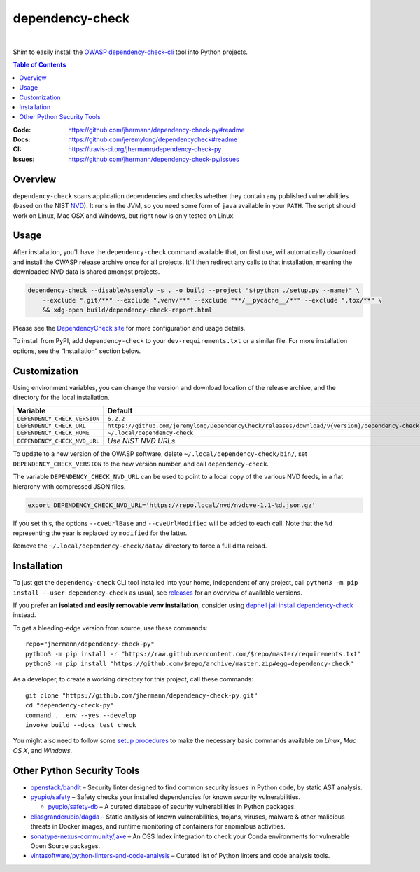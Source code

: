dependency-check
================

 |Travis CI|  |GitHub Issues|  |License|  |Latest Version|


Shim to easily install the `OWASP dependency-check-cli`_ tool into Python projects.

.. contents:: **Table of Contents**

.. _setup-start:

:Code:          https://github.com/jhermann/dependency-check-py#readme
:Docs:          https://github.com/jeremylong/dependencycheck#readme
:CI:            https://travis-ci.org/jhermann/dependency-check-py
:Issues:        https://github.com/jhermann/dependency-check-py/issues


Overview
--------

``dependency-check`` scans application dependencies and checks whether they contain any published vulnerabilities
(based on the NIST `NVD`_).
It runs in the JVM, so you need some form of ``java`` available in your ``PATH``.
The script should work on Linux, Mac OSX and Windows, but right now is only tested on Linux.


Usage
-----

After installation, you'll have the ``dependency-check`` command available that, on first use,
will automatically download and install the OWASP release archive once for all projects.
It'll then redirect any calls to that installation, meaning the downloaded NVD data is shared
amongst projects.

.. code-block::

    dependency-check --disableAssembly -s . -o build --project "$(python ./setup.py --name)" \
        --exclude ".git/**" --exclude ".venv/**" --exclude "**/__pycache__/**" --exclude ".tox/**" \
        && xdg-open build/dependency-check-report.html

Please see the `DependencyCheck site`_ for more configuration and usage details.

To install from PyPI, add ``dependency-check`` to your ``dev-requirements.txt``
or a similar file. For more installation options, see the “Installation” section below.

 |Installation Demo|


Customization
-------------

Using environment variables, you can change the version and download location of the release archive,
and the directory for the local installation.

=============================== ==============================================================================================
Variable                        Default
=============================== ==============================================================================================
``DEPENDENCY_CHECK_VERSION``    ``6.2.2``
``DEPENDENCY_CHECK_URL``        ``https://github.com/jeremylong/DependencyCheck/releases/download/v{version}/dependency-check-{version}-release.zip``
``DEPENDENCY_CHECK_HOME``       ``~/.local/dependency-check``
``DEPENDENCY_CHECK_NVD_URL``    *Use NIST NVD URLs*
=============================== ==============================================================================================

To update to a new version of the OWASP software,
delete ``~/.local/dependency-check/bin/``,
set ``DEPENDENCY_CHECK_VERSION`` to the new version number,
and call ``dependency-check``.

The variable ``DEPENDENCY_CHECK_NVD_URL`` can be used to point to a local copy of the various NVD feeds,
in a flat hierarchy with compressed JSON files.

.. code-block:: shell

    export DEPENDENCY_CHECK_NVD_URL='https://repo.local/nvd/nvdcve-1.1-%d.json.gz'

If you set this, the options ``--cveUrlBase`` and ``--cveUrlModified`` will be added to each call.
Note that the ``%d`` representing the year is replaced by ``modified`` for the latter.

Remove the ``~/.local/dependency-check/data/`` directory to force a full data reload.


Installation
------------

To just get the ``dependency-check`` CLI tool installed into your home,
independent of any project, call ``python3 -m pip install --user dependency-check`` as usual,
see `releases`_ for an overview of available versions.

If you prefer an **isolated and easily removable venv installation**,
consider using `dephell jail install dependency-check`_ instead.

To get a bleeding-edge version from source, use these commands::

    repo="jhermann/dependency-check-py"
    python3 -m pip install -r "https://raw.githubusercontent.com/$repo/master/requirements.txt"
    python3 -m pip install "https://github.com/$repo/archive/master.zip#egg=dependency-check"

As a developer, to create a working directory for this project, call these commands::

    git clone "https://github.com/jhermann/dependency-check-py.git"
    cd "dependency-check-py"
    command . .env --yes --develop
    invoke build --docs test check

You might also need to follow some
`setup procedures <https://py-generic-project.readthedocs.io/en/latest/installing.html#quick-setup>`_
to make the necessary basic commands available on *Linux*, *Mac OS X*, and *Windows*.


Other Python Security Tools
---------------------------

* `openstack/bandit`_ – Security linter designed to find common security issues in Python code, by static AST analysis.
* `pyupio/safety`_ – Safety checks your installed dependencies for known security vulnerabilities.

  * `pyupio/safety-db`_ – A curated database of security vulnerabilities in Python packages.

* `eliasgranderubio/dagda`_ – Static analysis of known vulnerabilities, trojans, viruses, malware & other malicious threats in Docker images, and runtime monitoring of containers for anomalous activities.
* `sonatype-nexus-community/jake`_ – An OSS Index integration to check your Conda environments for vulnerable Open Source packages.

* `vintasoftware/python-linters-and-code-analysis`_ – Curated list of Python linters and code analysis tools.


.. _`openstack/bandit`: https://github.com/openstack/bandit
.. _`pyupio/safety`: https://github.com/pyupio/safety
.. _`pyupio/safety-db`: https://github.com/pyupio/safety-db
.. _`eliasgranderubio/dagda`: https://github.com/eliasgranderubio/dagda
.. _`vintasoftware/python-linters-and-code-analysis`: https://github.com/vintasoftware/python-linters-and-code-analysis
.. _`sonatype-nexus-community/jake`: https://github.com/sonatype-nexus-community/jake

.. _`NVD`: https://nvd.nist.gov/
.. _`OWASP dependency-check-cli`: https://github.com/jeremylong/dependencycheck#readme
.. _`DependencyCheck site`: https://www.owasp.org/index.php/OWASP_Dependency_Check
.. _`pip script installer`: https://github.com/mitsuhiko/pipsi#pipsi
.. _`releases`: https://github.com/jhermann/dependency-check-py/releases
.. _`dephell jail install dependency-check`: https://dephell.readthedocs.io/cmd-jail-install.html

.. |Installation Demo| image:: https://raw.githubusercontent.com/jhermann/dependency-check-py/master/dependency_check.gif

.. |Travis CI| image:: https://api.travis-ci.org/jhermann/dependency-check-py.svg
    :target: https://travis-ci.org/jhermann/dependency-check-py
.. |Coveralls| image:: https://img.shields.io/coveralls/jhermann/dependency-check-py.svg
    :target: https://coveralls.io/r/jhermann/dependency-check-py
.. |GitHub Issues| image:: https://img.shields.io/github/issues/jhermann/dependency-check-py.svg
    :target: https://github.com/jhermann/dependency-check-py/issues
.. |License| image:: https://img.shields.io/pypi/l/dependency-check.svg
    :target: https://github.com/jhermann/dependency-check-py/blob/master/LICENSE
.. |Development Status| image:: https://img.shields.io/pypi/status/dependency-check.svg
    :target: https://pypi.python.org/pypi/dependency-check/
.. |Latest Version| image:: https://img.shields.io/pypi/v/dependency-check.svg
    :target: https://pypi.python.org/pypi/dependency-check/
.. |Download format| image:: https://img.shields.io/pypi/format/dependency-check.svg
    :target: https://pypi.python.org/pypi/dependency-check/
.. |Downloads| image:: https://img.shields.io/pypi/dw/dependency-check.svg
    :target: https://pypi.python.org/pypi/dependency-check/
